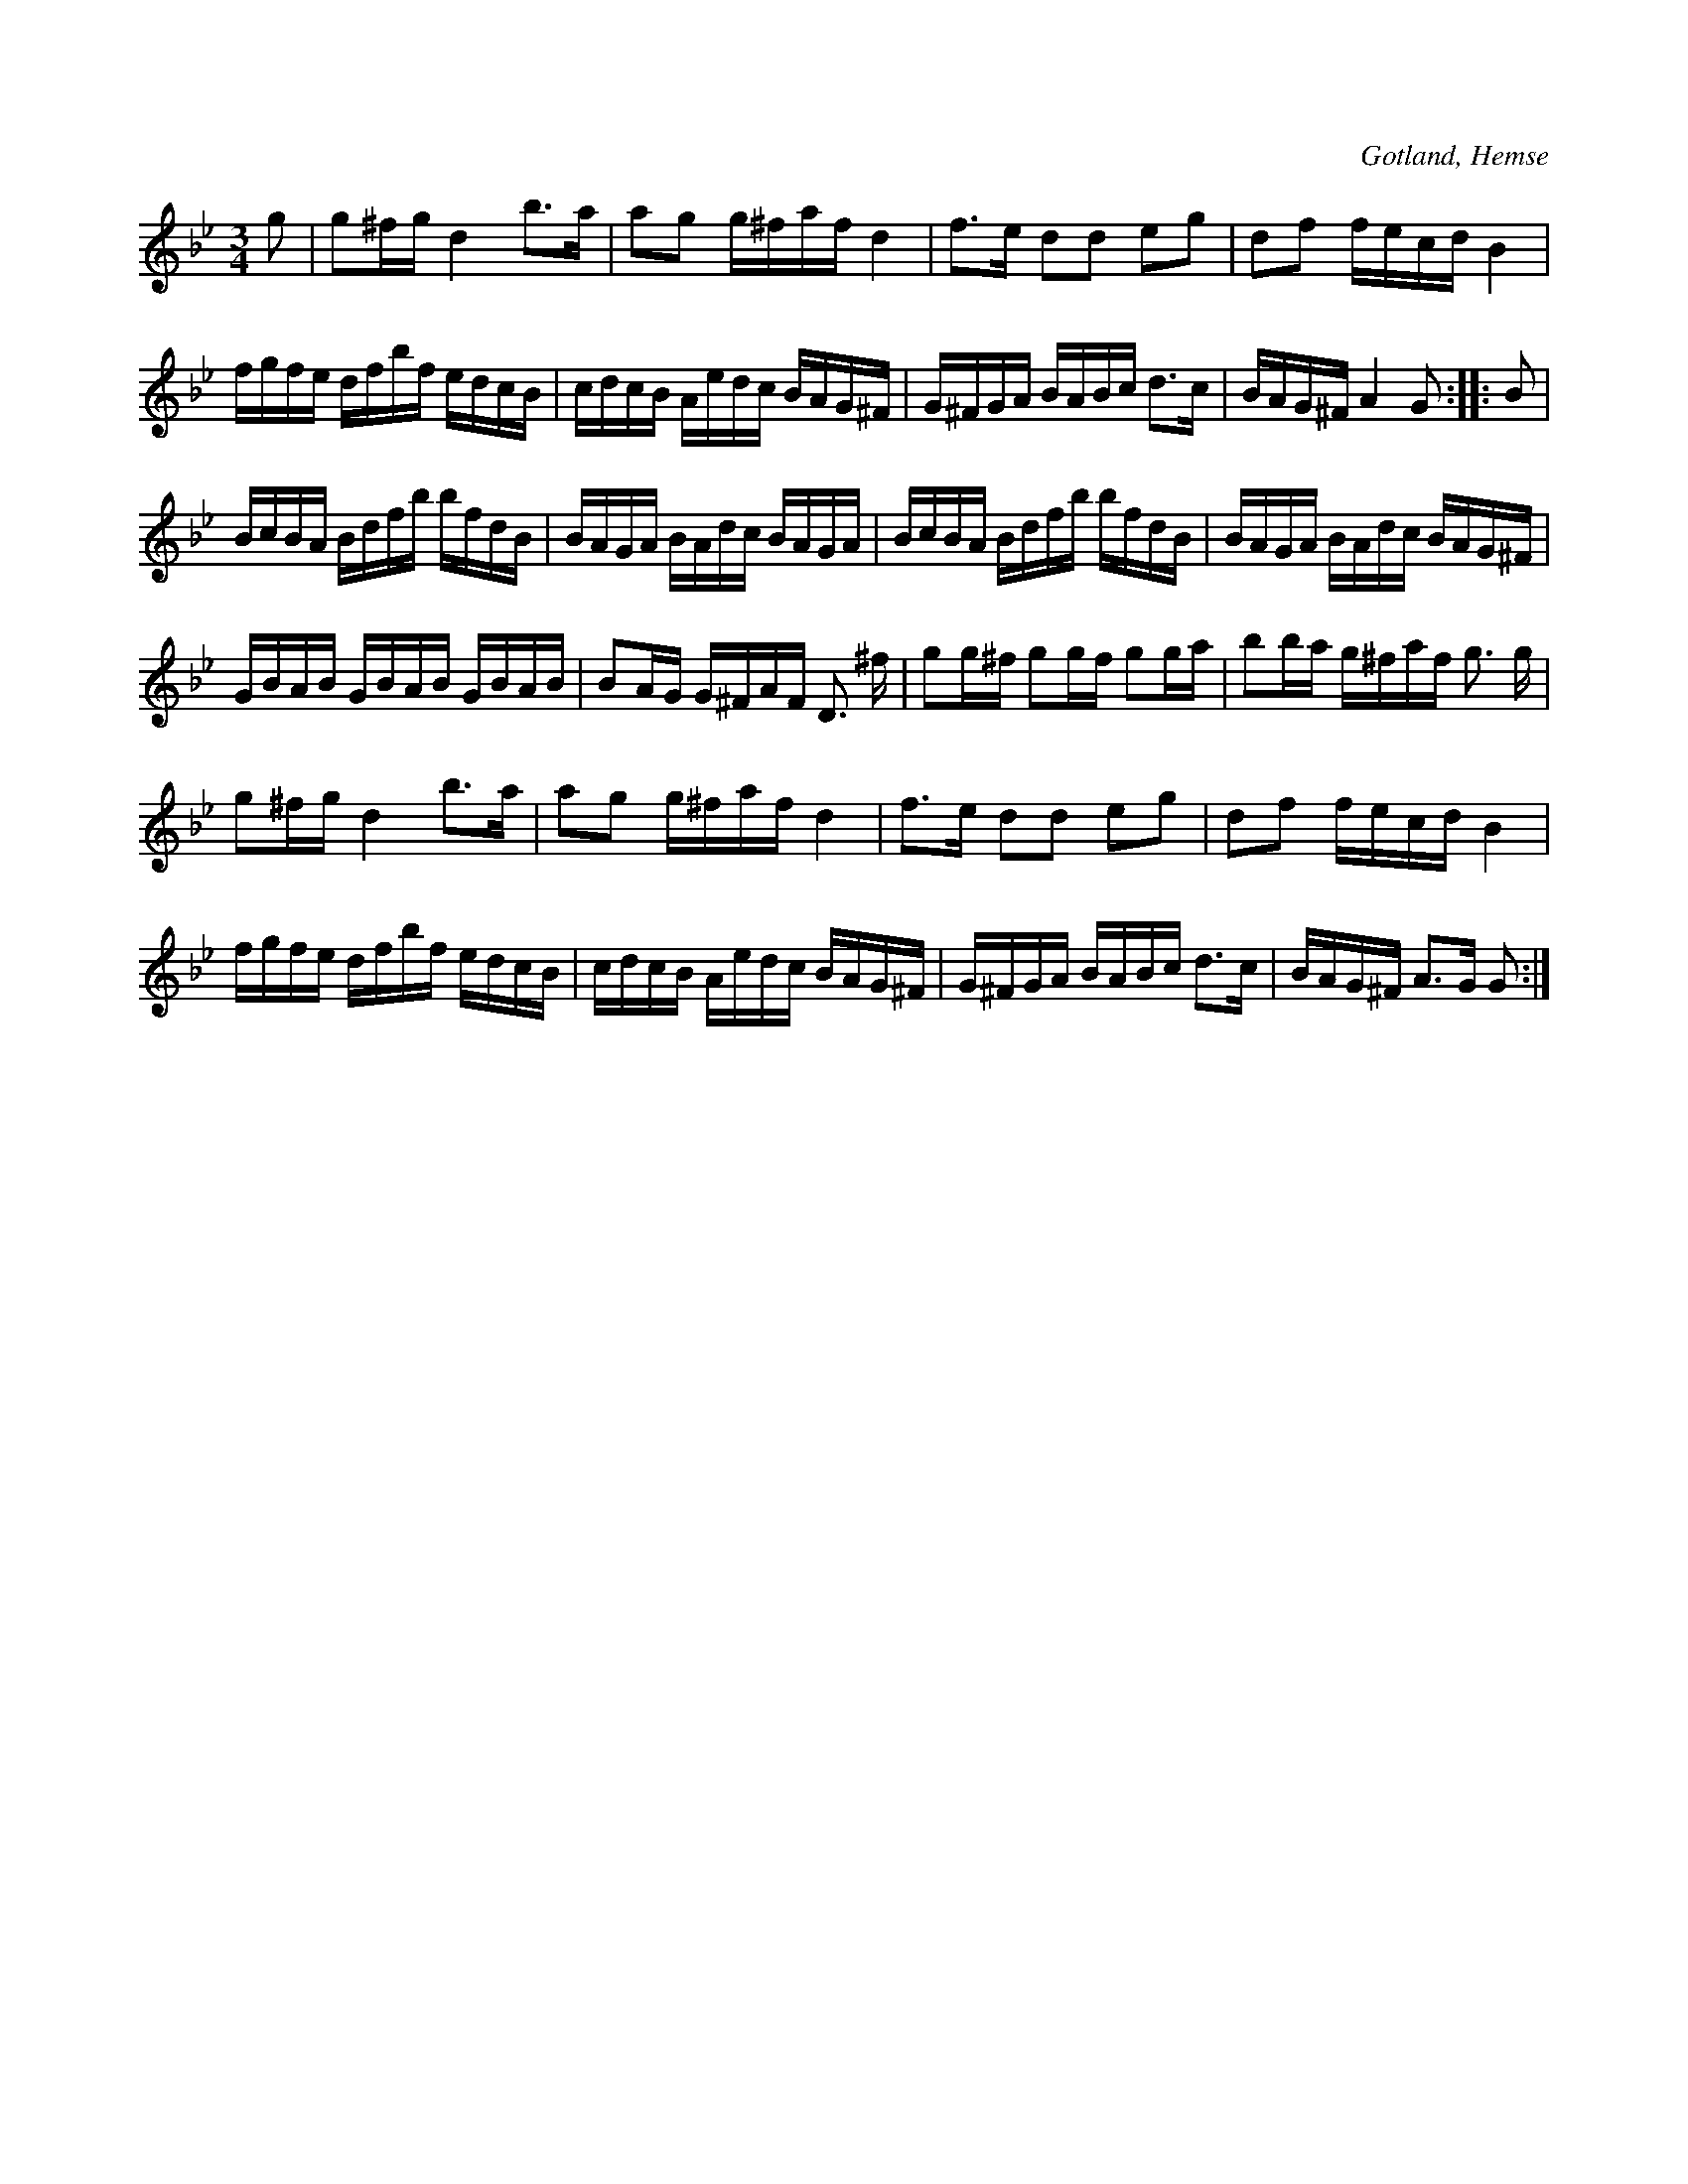 X:272
T:
R:polska
S:Efter L. Lagergren, Likmide i Hemse.
N:En del påstår, att denna polska är komponerad av en spelman från Karby \
i Roma; andra åter, att »Hagebyen» i Etelhem skulle vara författaren.
O:Gotland, Hemse
M:3/4
L:1/16
K:Gm
g2|g2^fg d4 b3a|a2g2 g^faf d4|f3e d2d2 e2g2|d2f2 fecd B4|
fgfe dfbf edcB|cdcB Aedc BAG^F|G^FGA BABc d3c|BAG^F A4 G2::B2|
BcBA Bdfb bfdB|BAGA BAdc BAGA|BcBA Bdfb bfdB|BAGA BAdc BAG^F|
GBAB GBAB GBAB|B2AG G^FAF D3 ^f|g2g^f g2gf g2ga|b2ba g^faf g3 g|
g2^fg d4 b3a|a2g2 g^faf d4|f3e d2d2 e2g2|d2f2 fecd B4|
fgfe dfbf edcB|cdcB Aedc BAG^F|G^FGA BABc d3c|BAG^F A3G G2:|

